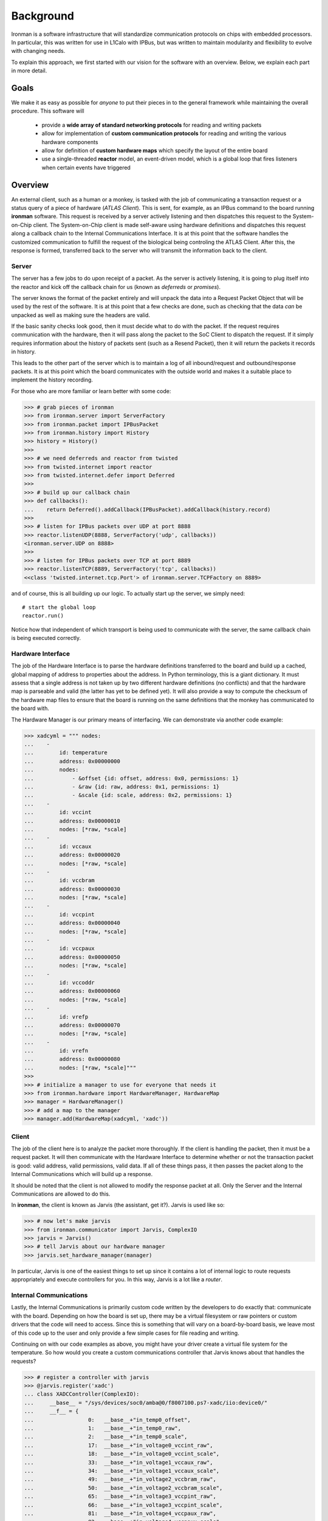 Background
==========

Ironman is a software infrastructure that will standardize communication protocols on chips with embedded processors. In particular, this was written for use in L1Calo with IPBus, but was written to maintain modularity and flexibility to evolve with changing needs.

To explain this approach, we first started with our vision for the software with an overview. Below, we explain each part in more detail.

Goals
-----

We make it as easy as possible for *anyone* to put their pieces in to the general framework while maintaining the overall procedure. This software will

    - provide a **wide array of standard networking protocols** for reading and writing packets
    - allow for implementation of **custom communication protocols** for reading and writing the various hardware components
    - allow for definition of **custom hardware maps** which specify the layout of the entire board
    - use a single-threaded **reactor** model, an event-driven model, which is a global loop that fires listeners when certain events have triggered


Overview
--------

.. image:: images/ironman.diagram.overview.png

An external client, such as a human or a monkey, is tasked with the job of communicating a transaction request or a status query of a piece of hardware (*ATLAS Client*). This is sent, for example, as an IPBus command to the board running **ironman** software. This request is received by a server actively listening and then dispatches this request to the System-on-Chip client. The System-on-Chip client is made self-aware using hardware definitions and dispatches this request along a callback chain to the Internal Communications Interface. It is at this point that the software handles the customized communication to fulfill the request of the biological being controling the ATLAS Client. After this, the response is formed, transferred back to the server who will transmit the information back to the client.

Server
~~~~~~

.. image:: images/ironman.diagram.server.png

The server has a few jobs to do upon receipt of a packet. As the server is actively listening, it is going to plug itself into the reactor and kick off the callback chain for us (known as *deferreds* or *promises*).

The server knows the format of the packet entirely and will unpack the data into a Request Packet Object that will be used by the rest of the software. It is at this point that a few checks are done, such as checking that the data *can* be unpacked as well as making sure the headers are valid.

If the basic sanity checks look good, then it must decide what to do with the packet. If the request requires communication with the hardware, then it will pass along the packet to the SoC Client to dispatch the request. If it simply requires information about the history of packets sent (such as a Resend Packet), then it will return the packets it records in history.

This leads to the other part of the server which is to maintain a log of all inbound/request and outbound/response packets. It is at this point which the board communicates with the outside world and makes it a suitable place to implement the history recording.

For those who are more familiar or learn better with some code:

>>> # grab pieces of ironman
>>> from ironman.server import ServerFactory
>>> from ironman.packet import IPBusPacket
>>> from ironman.history import History
>>> history = History()
>>>
>>> # we need deferreds and reactor from twisted
>>> from twisted.internet import reactor
>>> from twisted.internet.defer import Deferred
>>>
>>> # build up our callback chain
>>> def callbacks():
...    return Deferred().addCallback(IPBusPacket).addCallback(history.record)
>>>
>>> # listen for IPBus packets over UDP at port 8888
>>> reactor.listenUDP(8888, ServerFactory('udp', callbacks))
<ironman.server.UDP on 8888>
>>>
>>> # listen for IPBus packets over TCP at port 8889
>>> reactor.listenTCP(8889, ServerFactory('tcp', callbacks))
<<class 'twisted.internet.tcp.Port'> of ironman.server.TCPFactory on 8889>

and of course, this is all building up our logic. To actually start up the server, we simply need::

    # start the global loop
    reactor.run()

Notice how that independent of which transport is being used to communicate with the server, the same callback chain is being executed correctly.

Hardware Interface
~~~~~~~~~~~~~~~~~~

.. image:: images/ironman.diagram.hardware_interface.png

The job of the Hardware Interface is to parse the hardware definitions transferred to the board and build up a cached, global mapping of address to properties about the address. In Python terminology, this is a giant dictionary. It must assess that a single address is not taken up by two different hardware definitions (no conflicts) and that the hardware map is parseable and valid (the latter has yet to be defined yet). It will also provide a way to compute the checksum of the hardware map files to ensure that the board is running on the same definitions that the monkey has communicated to the board with.

The Hardware Manager is our primary means of interfacing. We can demonstrate via another code example:

>>> xadcyml = """ nodes:
...    -
...        id: temperature
...        address: 0x00000000
...        nodes:
...            - &offset {id: offset, address: 0x0, permissions: 1}
...            - &raw {id: raw, address: 0x1, permissions: 1}
...            - &scale {id: scale, address: 0x2, permissions: 1}
...    -
...        id: vccint
...        address: 0x00000010
...        nodes: [*raw, *scale]
...    -
...        id: vccaux
...        address: 0x00000020
...        nodes: [*raw, *scale]
...    -
...        id: vccbram
...        address: 0x00000030
...        nodes: [*raw, *scale]
...    -
...        id: vccpint
...        address: 0x00000040
...        nodes: [*raw, *scale]
...    -
...        id: vccpaux
...        address: 0x00000050
...        nodes: [*raw, *scale]
...    -
...        id: vccoddr
...        address: 0x00000060
...        nodes: [*raw, *scale]
...    -
...        id: vrefp
...        address: 0x00000070
...        nodes: [*raw, *scale]
...    -
...        id: vrefn
...        address: 0x00000080
...        nodes: [*raw, *scale]"""
>>>
>>> # initialize a manager to use for everyone that needs it
>>> from ironman.hardware import HardwareManager, HardwareMap
>>> manager = HardwareManager()
>>> # add a map to the manager
>>> manager.add(HardwareMap(xadcyml, 'xadc'))

Client
~~~~~~

.. image:: images/ironman.diagram.client.png

The job of the client here is to analyze the packet more thoroughly. If the client is handling the packet, then it must be a request packet. It will then communicate with the Hardware Interface to determine whether or not the transaction packet is good: valid address, valid permissions, valid data. If all of these things pass, it then passes the packet along to the Internal Communications which will build up a response.

It should be noted that the client is not allowed to modify the response packet at all. Only the Server and the Internal Communications are allowed to do this.

In **ironman**, the client is known as Jarvis (the assistant, get it?). Jarvis is used like so:

>>> # now let's make jarvis
>>> from ironman.communicator import Jarvis, ComplexIO
>>> jarvis = Jarvis()
>>> # tell Jarvis about our hardware manager
>>> jarvis.set_hardware_manager(manager)

In particular, Jarvis is one of the easiest things to set up since it contains a lot of internal logic to route requests appropriately and execute controllers for you. In this way, Jarvis is a lot like a *router*.

Internal Communications
~~~~~~~~~~~~~~~~~~~~~~~

.. image:: images/ironman.diagram.communications.png

Lastly, the Internal Communications is primarily custom code written by the developers to do exactly that: communicate with the board. Depending on how the board is set up, there may be a virtual filesystem or raw pointers or custom drivers that the code will need to access. Since this is something that will vary on a board-by-board basis, we leave most of this code up to the user and only provide a few simple cases for file reading and writing.

Continuing on with our code examples as above, you might have your driver create a virtual file system for the temperature. So how would you create a custom communications controller that Jarvis knows about that handles the requests?

>>> # register a controller with jarvis
>>> @jarvis.register('xadc')
... class XADCController(ComplexIO):
...     __base__ = "/sys/devices/soc0/amba@0/f8007100.ps7-xadc/iio:device0/"
...     __f__ = {
...                 0:   __base__+"in_temp0_offset",
...                 1:   __base__+"in_temp0_raw",
...                 2:   __base__+"in_temp0_scale",
...                 17:  __base__+"in_voltage0_vccint_raw",
...                 18:  __base__+"in_voltage0_vccint_scale",
...                 33:  __base__+"in_voltage1_vccaux_raw",
...                 34:  __base__+"in_voltage1_vccaux_scale",
...                 49:  __base__+"in_voltage2_vccbram_raw",
...                 50:  __base__+"in_voltage2_vccbram_scale",
...                 65:  __base__+"in_voltage3_vccpint_raw",
...                 66:  __base__+"in_voltage3_vccpint_scale",
...                 81:  __base__+"in_voltage4_vccpaux_raw",
...                 82:  __base__+"in_voltage4_vccpaux_scale",
...                 97:  __base__+"in_voltage5_vccoddr_raw",
...                 98:  __base__+"in_voltage5_vccoddr_scale",
...                 113: __base__+"in_voltage6_vrefp_raw",
...                 114: __base__+"in_voltage6_vrefp_scale",
...                 129: __base__+"in_voltage7_vrefn_raw",
...                 130: __base__+"in_voltage7_vrefn_scale"
...             }

And you are done. This will read from :code:`/sys/devices/soc0/amba@0/f8007100.ps7-xadc/iio:device0/in_temp0_offset` if an IPBus read request is recieved for address :code:`0x0`. Similarly, it will read from ``in_voltage6_vrefp_raw`` if the address is ``0x71`` (which is ``113`` in decimal).

In this particular example, it is assumed you had added a hardware definitions for the *xADC* controller which is being registered to Jarvis. Each file path is associated with an address that you would explicitly map out. A future iteration of how hardware gets defined should alleviate the numerous redefinitions of addresses that occur.

